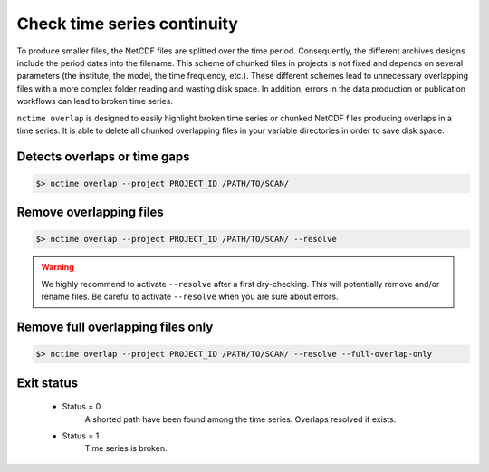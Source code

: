 .. _overlap:


Check time series continuity
============================

To produce smaller files, the NetCDF files are splitted over the time period. Consequently, the different archives
designs include the period dates into the filename. This scheme of chunked files in projects is not fixed and depends
on several parameters (the institute, the model, the time frequency, etc.). These different schemes lead to unnecessary
overlapping files with a more complex folder reading and wasting disk space. In addition, errors in the data production
or publication workflows can lead to broken time series.

``nctime overlap`` is designed to easily highlight broken time series or chunked NetCDF files
producing overlaps in a time series. It is able to delete all chunked overlapping files in your variable
directories in order to save disk space.

Detects overlaps or time gaps
*****************************

.. code-block:: bash

    $> nctime overlap --project PROJECT_ID /PATH/TO/SCAN/

Remove overlapping files
************************

.. code-block:: bash

   $> nctime overlap --project PROJECT_ID /PATH/TO/SCAN/ --resolve

.. warning:: We highly recommend to activate ``--resolve`` after a first dry-checking. This will potentially
    remove and/or rename files. Be careful to activate ``--resolve`` when you are sure about errors.

Remove full overlapping files only
**********************************

.. code-block:: bash

   $> nctime overlap --project PROJECT_ID /PATH/TO/SCAN/ --resolve --full-overlap-only

Exit status
***********

 * Status = 0
    A shorted path have been found among the time series. Overlaps resolved if exists.
 * Status = 1
    Time series is broken.